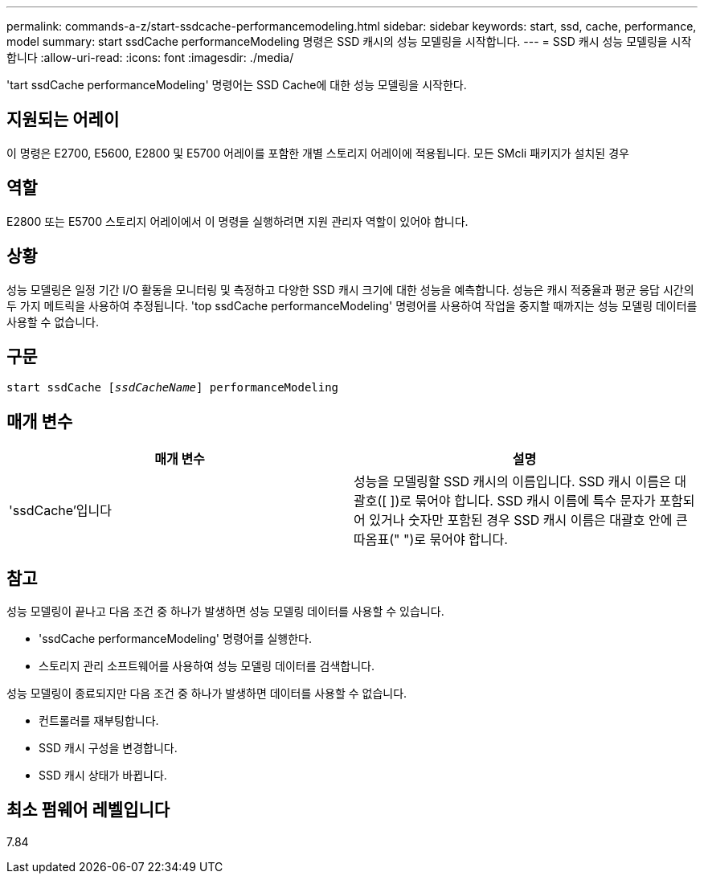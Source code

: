---
permalink: commands-a-z/start-ssdcache-performancemodeling.html 
sidebar: sidebar 
keywords: start, ssd, cache, performance, model 
summary: start ssdCache performanceModeling 명령은 SSD 캐시의 성능 모델링을 시작합니다. 
---
= SSD 캐시 성능 모델링을 시작합니다
:allow-uri-read: 
:icons: font
:imagesdir: ./media/


[role="lead"]
'tart ssdCache performanceModeling' 명령어는 SSD Cache에 대한 성능 모델링을 시작한다.



== 지원되는 어레이

이 명령은 E2700, E5600, E2800 및 E5700 어레이를 포함한 개별 스토리지 어레이에 적용됩니다. 모든 SMcli 패키지가 설치된 경우



== 역할

E2800 또는 E5700 스토리지 어레이에서 이 명령을 실행하려면 지원 관리자 역할이 있어야 합니다.



== 상황

성능 모델링은 일정 기간 I/O 활동을 모니터링 및 측정하고 다양한 SSD 캐시 크기에 대한 성능을 예측합니다. 성능은 캐시 적중율과 평균 응답 시간의 두 가지 메트릭을 사용하여 추정됩니다. 'top ssdCache performanceModeling' 명령어를 사용하여 작업을 중지할 때까지는 성능 모델링 데이터를 사용할 수 없습니다.



== 구문

[listing, subs="+macros"]
----
start ssdCache pass:quotes[[_ssdCacheName_]] performanceModeling
----


== 매개 변수

[cols="2*"]
|===
| 매개 변수 | 설명 


 a| 
'ssdCache'입니다
 a| 
성능을 모델링할 SSD 캐시의 이름입니다. SSD 캐시 이름은 대괄호([ ])로 묶어야 합니다. SSD 캐시 이름에 특수 문자가 포함되어 있거나 숫자만 포함된 경우 SSD 캐시 이름은 대괄호 안에 큰따옴표(" ")로 묶어야 합니다.

|===


== 참고

성능 모델링이 끝나고 다음 조건 중 하나가 발생하면 성능 모델링 데이터를 사용할 수 있습니다.

* 'ssdCache performanceModeling' 명령어를 실행한다.
* 스토리지 관리 소프트웨어를 사용하여 성능 모델링 데이터를 검색합니다.


성능 모델링이 종료되지만 다음 조건 중 하나가 발생하면 데이터를 사용할 수 없습니다.

* 컨트롤러를 재부팅합니다.
* SSD 캐시 구성을 변경합니다.
* SSD 캐시 상태가 바뀝니다.




== 최소 펌웨어 레벨입니다

7.84
